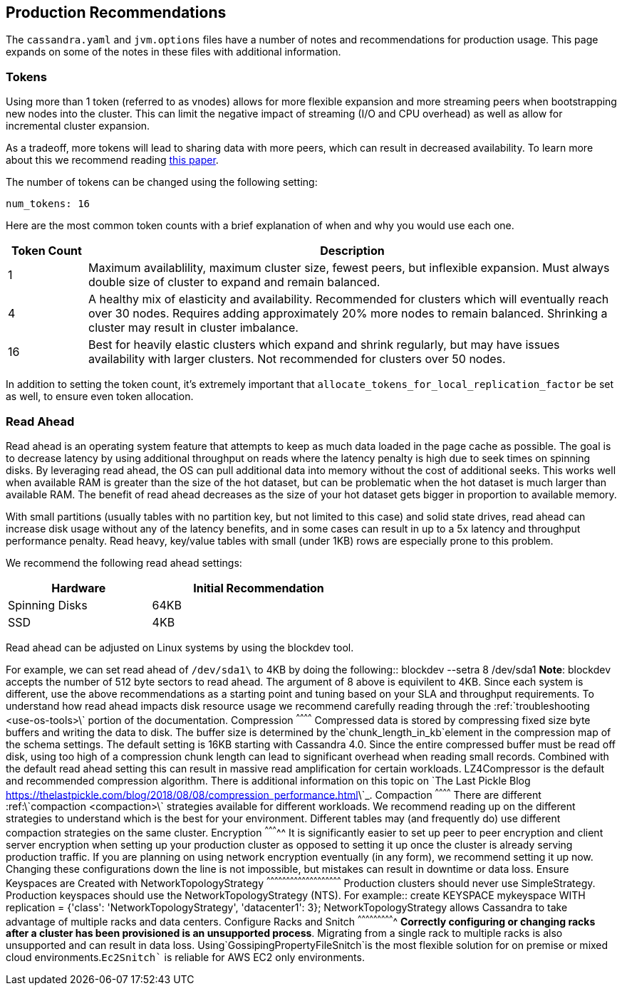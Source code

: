 == Production Recommendations

The `cassandra.yaml` and `jvm.options` files have a number of notes and
recommendations for production usage. This page expands on some of the
notes in these files with additional information.

=== Tokens

Using more than 1 token (referred to as vnodes) allows for more flexible
expansion and more streaming peers when bootstrapping new nodes into the
cluster. This can limit the negative impact of streaming (I/O and CPU
overhead) as well as allow for incremental cluster expansion.

As a tradeoff, more tokens will lead to sharing data with more peers,
which can result in decreased availability. To learn more about this we
recommend reading
https://github.com/jolynch/python_performance_toolkit/raw/master/notebooks/cassandra_availability/whitepaper/cassandra-availability-virtual.pdf[this
paper].

The number of tokens can be changed using the following setting:

`num_tokens: 16`

Here are the most common token counts with a brief explanation of when
and why you would use each one.

[width="100%",cols="13%,87%",options="header",]
|===
|Token Count |Description
|1 |Maximum availablility, maximum cluster size, fewest peers, but
inflexible expansion. Must always double size of cluster to expand and
remain balanced.

|4 |A healthy mix of elasticity and availability. Recommended for
clusters which will eventually reach over 30 nodes. Requires adding
approximately 20% more nodes to remain balanced. Shrinking a cluster may
result in cluster imbalance.

|16 |Best for heavily elastic clusters which expand and shrink
regularly, but may have issues availability with larger clusters. Not
recommended for clusters over 50 nodes.
|===

In addition to setting the token count, it's extremely important that
`allocate_tokens_for_local_replication_factor` be set as well, to ensure
even token allocation.

=== Read Ahead

Read ahead is an operating system feature that attempts to keep as much
data loaded in the page cache as possible. The goal is to decrease
latency by using additional throughput on reads where the latency
penalty is high due to seek times on spinning disks. By leveraging read
ahead, the OS can pull additional data into memory without the cost of
additional seeks. This works well when available RAM is greater than the
size of the hot dataset, but can be problematic when the hot dataset is
much larger than available RAM. The benefit of read ahead decreases as
the size of your hot dataset gets bigger in proportion to available
memory.

With small partitions (usually tables with no partition key, but not
limited to this case) and solid state drives, read ahead can increase
disk usage without any of the latency benefits, and in some cases can
result in up to a 5x latency and throughput performance penalty. Read
heavy, key/value tables with small (under 1KB) rows are especially prone
to this problem.

We recommend the following read ahead settings:

[width="59%",cols="40%,60%",options="header",]
|===
|Hardware |Initial Recommendation
|Spinning Disks |64KB
|SSD |4KB
|===

Read ahead can be adjusted on Linux systems by using the
[.title-ref]#blockdev# tool.

For example, we can set read ahead of
`/dev/sda1\` to 4KB by doing the following::      blockdev --setra 8 /dev/sda1  **Note**: blockdev accepts the number of 512 byte sectors to read ahead.  The argument of 8 above is equivilent to 4KB.  Since each system is different, use the above recommendations as a starting point and tuning based on your SLA and throughput requirements.  To understand how read ahead impacts disk resource usage we recommend carefully reading through the :ref:\`troubleshooting <use-os-tools>\` portion of the documentation.   Compression ^^^^^^^^^^^^  Compressed data is stored by compressing fixed size byte buffers and writing the data to disk.  The buffer size is determined by the`chunk_length_in_kb`element in the compression map of the schema settings.  The default setting is 16KB starting with Cassandra 4.0.  Since the entire compressed buffer must be read off disk, using too high of a compression chunk length can lead to significant overhead when reading small records.  Combined with the default read ahead setting this can result in massive read amplification for certain workloads.  LZ4Compressor is the default and recommended compression algorithm.  There is additional information on this topic on \`The Last Pickle Blog <https://thelastpickle.com/blog/2018/08/08/compression_performance.html>\`_.  Compaction ^^^^^^^^^^^^  There are different :ref:\`compaction <compaction>\` strategies available for different workloads. We recommend reading up on the different strategies to understand which is the best for your environment.  Different tables may (and frequently do) use different compaction strategies on the same cluster.  Encryption ^^^^^^^^^^^  It is significantly easier to set up peer to peer encryption and client server encryption when setting up your production cluster as opposed to setting it up once the cluster is already serving production traffic.  If you are planning on using network encryption eventually (in any form), we recommend setting it up now.  Changing these configurations down the line is not impossible, but mistakes can result in downtime or data loss.  Ensure Keyspaces are Created with NetworkTopologyStrategy ^^^^^^^^^^^^^^^^^^^^^^^^^^^^^^^^^^^^^^^^^^^^^^^^^^^^^^^^^  Production clusters should never use SimpleStrategy.  Production keyspaces should use the NetworkTopologyStrategy (NTS).  For example::      create KEYSPACE mykeyspace WITH replication =     {'class': 'NetworkTopologyStrategy', 'datacenter1': 3};  NetworkTopologyStrategy allows Cassandra to take advantage of multiple racks and data centers.  Configure Racks and Snitch ^^^^^^^^^^^^^^^^^^^^^^^^^^^^  **Correctly configuring or changing racks after a cluster has been provisioned is an unsupported process**.  Migrating from a single rack to multiple racks is also unsupported and can result in data loss.  Using`GossipingPropertyFileSnitch`is the most flexible solution for on premise or mixed cloud environments.`Ec2Snitch``
is reliable for AWS EC2 only environments.
